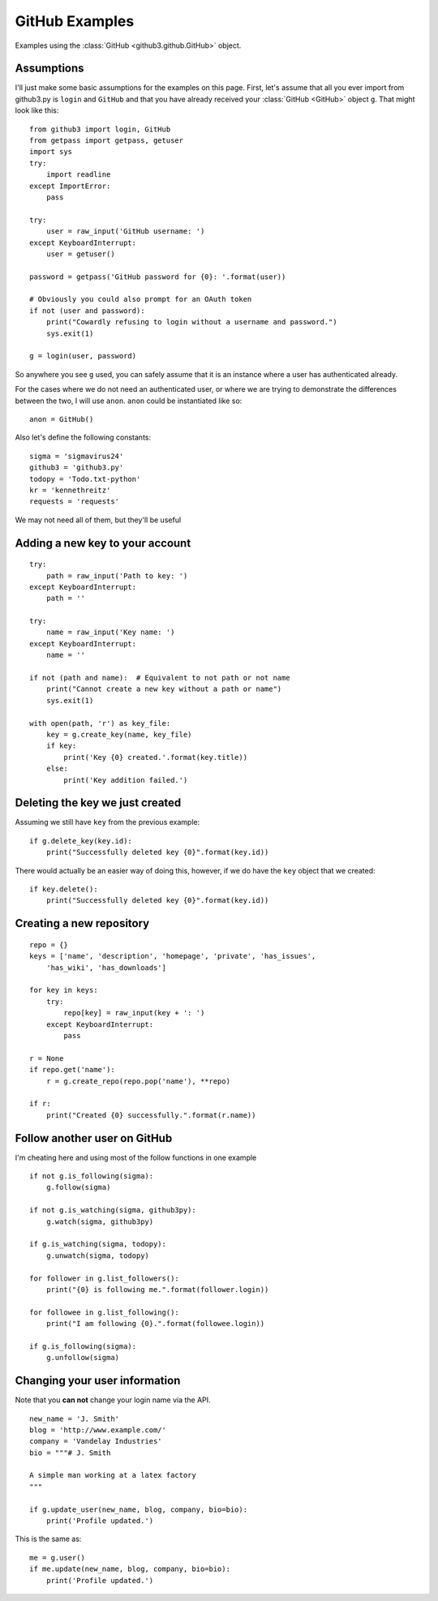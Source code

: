 .. _github:

GitHub Examples
===============

Examples using the :class:`GitHub <github3.github.GitHub>` object.

Assumptions
-----------

I'll just make some basic assumptions for the examples on this page. First,
let's assume that all you ever import from github3.py is ``login`` and
``GitHub`` and that you have already received your :class:`GitHub <GitHub>`
object ``g``. That might look like this::

    from github3 import login, GitHub
    from getpass import getpass, getuser
    import sys
    try:
        import readline
    except ImportError:
        pass

    try:
        user = raw_input('GitHub username: ')
    except KeyboardInterrupt:
        user = getuser()

    password = getpass('GitHub password for {0}: '.format(user))

    # Obviously you could also prompt for an OAuth token
    if not (user and password):
        print("Cowardly refusing to login without a username and password.")
        sys.exit(1)

    g = login(user, password)

So anywhere you see ``g`` used, you can safely assume that it is an instance
where a user has authenticated already.

For the cases where we do not need an authenticated user, or where we are trying
to demonstrate the differences between the two, I will use ``anon``. ``anon``
could be instantiated like so::

    anon = GitHub()

Also let's define the following constants::

    sigma = 'sigmavirus24'
    github3 = 'github3.py'
    todopy = 'Todo.txt-python'
    kr = 'kennethreitz'
    requests = 'requests'

We may not need all of them, but they'll be useful

Adding a new key to your account
--------------------------------

::

    try:
        path = raw_input('Path to key: ')
    except KeyboardInterrupt:
        path = ''

    try:
        name = raw_input('Key name: ')
    except KeyboardInterrupt:
        name = ''

    if not (path and name):  # Equivalent to not path or not name
        print("Cannot create a new key without a path or name")
        sys.exit(1)

    with open(path, 'r') as key_file:
        key = g.create_key(name, key_file)
        if key:
            print('Key {0} created.'.format(key.title))
        else:
            print('Key addition failed.')


Deleting the key we just created
--------------------------------

Assuming we still have ``key`` from the previous example:

::

    if g.delete_key(key.id):
        print("Successfully deleted key {0}".format(key.id))

There would actually be an easier way of doing this, however, if we do have the
``key`` object that we created:

::

    if key.delete():
        print("Successfully deleted key {0}".format(key.id))

Creating a new repository
-------------------------

::

    repo = {}
    keys = ['name', 'description', 'homepage', 'private', 'has_issues',
        'has_wiki', 'has_downloads']

    for key in keys:
        try:
            repo[key] = raw_input(key + ': ')
        except KeyboardInterrupt:
            pass

    r = None
    if repo.get('name'):
        r = g.create_repo(repo.pop('name'), **repo)

    if r:
        print("Created {0} successfully.".format(r.name))

Follow another user on GitHub
-----------------------------

I'm cheating here and using most of the follow functions in one example

::

    if not g.is_following(sigma):
        g.follow(sigma)

    if not g.is_watching(sigma, github3py):
        g.watch(sigma, github3py)

    if g.is_watching(sigma, todopy):
        g.unwatch(sigma, todopy)

    for follower in g.list_followers():
        print("{0} is following me.".format(follower.login))

    for followee in g.list_following():
        print("I am following {0}.".format(followee.login))

    if g.is_following(sigma):
        g.unfollow(sigma)

Changing your user information
------------------------------

Note that you **can not** change your login name via the API.

::

    new_name = 'J. Smith'
    blog = 'http://www.example.com/'
    company = 'Vandelay Industries'
    bio = """# J. Smith

    A simple man working at a latex factory
    """

    if g.update_user(new_name, blog, company, bio=bio):
        print('Profile updated.')

This is the same as::

    me = g.user()
    if me.update(new_name, blog, company, bio=bio):
        print('Profile updated.')
